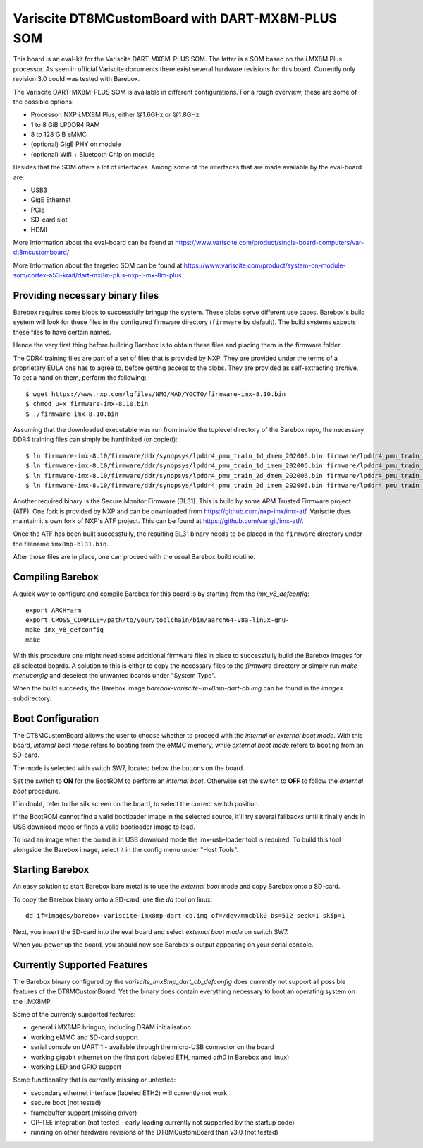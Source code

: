 Variscite DT8MCustomBoard with DART-MX8M-PLUS SOM
=================================================

This board is an eval-kit for the Variscite DART-MX8M-PLUS SOM. The latter is a
SOM based on the i.MX8M Plus processor. As seen in official Variscite documents there exist
several hardware revisions for this board. Currently only revision 3.0 could was tested
with Barebox.

The Variscite DART-MX8M-PLUS SOM is available in different configurations. For a rough overview,
these are some of the possible options:

* Processor: NXP i.MX8M Plus, either @1.6GHz or @1.8GHz
* 1 to 8 GiB LPDDR4 RAM
* 8 to 128 GiB eMMC
* (optional) GigE PHY on module
* (optional) Wifi + Bluetooth Chip on module

Besides that the SOM offers a lot of interfaces. Among some of the interfaces that are
made available by the eval-board are:

* USB3
* GigE Ethernet
* PCIe
* SD-card slot
* HDMI

More Information about the eval-board can be found at
https://www.variscite.com/product/single-board-computers/var-dt8mcustomboard/

More Information about the targeted SOM can be found at
https://www.variscite.com/product/system-on-module-som/cortex-a53-krait/dart-mx8m-plus-nxp-i-mx-8m-plus

Providing necessary binary files
--------------------------------

Barebox requires some blobs to successfully bringup the system. These blobs
serve different use cases. Barebox's build system will look for these files
in the configured firmware directory (``firmware`` by default). The build
systems expects these files to have certain names.

Hence the very first thing before building Barebox is to obtain these files and
placing them in the firmware folder.

The DDR4 training files are part of a set of files that is provided by NXP.
They are provided under the terms of a proprietary EULA one has to agree to,
before getting access to the blobs. They are provided as self-extracting
archive. To get a hand on them, perform the following::

   $ wget https://www.nxp.com/lgfiles/NMG/MAD/YOCTO/firmware-imx-8.10.bin
   $ chmod u+x firmware-imx-8.10.bin
   $ ./firmware-imx-8.10.bin

Assuming that the downloaded executable was run from inside the toplevel directory of the Barebox repo,
the necessary DDR4 training files can simply be hardlinked (or copied)::

   $ ln firmware-imx-8.10/firmware/ddr/synopsys/lpddr4_pmu_train_1d_dmem_202006.bin firmware/lpddr4_pmu_train_1d_dmem.bin
   $ ln firmware-imx-8.10/firmware/ddr/synopsys/lpddr4_pmu_train_1d_imem_202006.bin firmware/lpddr4_pmu_train_1d_imem.bin
   $ ln firmware-imx-8.10/firmware/ddr/synopsys/lpddr4_pmu_train_2d_dmem_202006.bin firmware/lpddr4_pmu_train_2d_dmem.bin
   $ ln firmware-imx-8.10/firmware/ddr/synopsys/lpddr4_pmu_train_2d_imem_202006.bin firmware/lpddr4_pmu_train_2d_imem.bin

Another required binary is the Secure Monitor Firmware (BL31). This is build by some ARM Trusted Firmware project (ATF).
One fork is provided by NXP and can be downloaded from https://github.com/nxp-imx/imx-atf. Variscite does maintain it's
own fork of NXP's ATF project. This can be found at https://github.com/varigit/imx-atf/.

Once the ATF has been built successfully, the resulting BL31 binary needs to be placed in the ``firmware`` directory
under the filename ``imx8mp-bl31.bin``.

After those files are in place, one can proceed with the usual Barebox build routine.

Compiling Barebox
-----------------

A quick way to configure and compile Barebox for this board is by starting from
the `imx_v8_defconfig`::

   export ARCH=arm
   export CROSS_COMPILE=/path/to/your/toolchain/bin/aarch64-v8a-linux-gnu-
   make imx_v8_defconfig
   make

With this procedure one might need some additional firmware files in place to
successfully build the Barebox images for all selected boards. A solution to this is
either to copy the necessary files to the `firmware` directory or simply run
`make menuconfig` and deselect the unwanted boards under "System Type".

When the build succeeds, the Barebox image `barebox-variscite-imx8mp-dart-cb.img`
can be found in the `images` subdirectory.

Boot Configuration
------------------

The DT8MCustomBoard allows the user to choose whether to proceed with the *internal*
or *external boot mode*. With this board, *internal boot mode* refers to booting
from the eMMC memory, while *external boot mode* refers to booting from an SD-card.

The mode is selected with switch SW7, located below the buttons on the board.

Set the switch to **ON** for the BootROM to perform an *internal boot*. Otherwise
set the switch to **OFF** to follow the *external boot* procedure.

If in doubt, refer to the silk screen on the board, to select the correct switch
position.

If the BootROM cannot find a valid bootloader image in the selected source,
it'll try several fallbacks until it finally ends in USB download mode or finds
a valid bootloader image to load.

To load an image when the board is in USB download mode the imx-usb-loader tool
is required. To build this tool alongside the Barebox image, select it in the
config menu under "Host Tools".

Starting Barebox
----------------

An easy solution to start Barebox bare metal is to use the *external boot* mode and
copy Barebox onto a SD-card.

To copy the Barebox binary onto a SD-card, use the `dd` tool on linux::

   dd if=images/barebox-variscite-imx8mp-dart-cb.img of=/dev/mmcblk0 bs=512 seek=1 skip=1

Next, you insert the SD-card into the eval board and select *external boot mode* on
switch SW7.

When you power up the board, you should now see Barebox's output appearing on your
serial console.

Currently Supported Features
----------------------------

The Barebox binary configured by the `variscite_imx8mp_dart_cb_defconfig` does currently
not support all possible features of the DT8MCustomBoard. Yet the binary does contain
everything necessary to boot an operating system on the i.MX8MP.

Some of the currently supported features:

* general i.MX8MP bringup, including DRAM initialisation
* working eMMC and SD-card support
* serial console on UART 1 - available through the micro-USB connector on the board
* working gigabit ethernet on the first port (labeled ETH, named `eth0` in Barebox and linux)
* working LED and GPIO support

Some functionality that is currently missing or untested:

* secondary ethernet interface (labeled ETH2) will currently not work
* secure boot (not tested)
* framebuffer support (missing driver)
* OP-TEE integration (not tested - early loading currently not supported by the startup code)
* running on other hardware revisions of the DT8MCustomBoard than v3.0 (not tested)